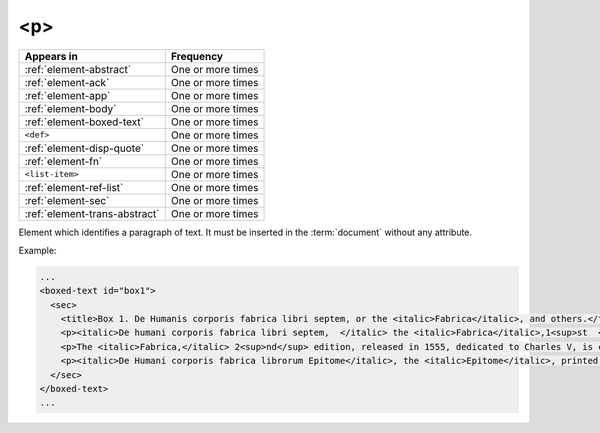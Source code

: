 .. _element-p:

<p>
===


+--------------------------------+-------------------+
| Appears in                     | Frequency         |
+================================+===================+
| :ref:`element-abstract`        | One or more times |
+--------------------------------+-------------------+
| :ref:`element-ack`             | One or more times |
+--------------------------------+-------------------+
| :ref:`element-app`             | One or more times |
+--------------------------------+-------------------+
| :ref:`element-body`            | One or more times |
+--------------------------------+-------------------+
| :ref:`element-boxed-text`      | One or more times |
+--------------------------------+-------------------+
| ``<def>``                      | One or more times |
+--------------------------------+-------------------+
| :ref:`element-disp-quote`      | One or more times |
+--------------------------------+-------------------+
| :ref:`element-fn`              | One or more times |
+--------------------------------+-------------------+
| ``<list-item>``                | One or more times |
+--------------------------------+-------------------+
| :ref:`element-ref-list`        | One or more times |
+--------------------------------+-------------------+
| :ref:`element-sec`             | One or more times |
+--------------------------------+-------------------+
| :ref:`element-trans-abstract`  | One or more times |
+--------------------------------+-------------------+

Element which identifies a paragraph of text. It must be inserted in the :term:`document` without any attribute.

Example:

.. code-block:: xml

   ...
   <boxed-text id="box1">
     <sec>
       <title>Box 1. De Humanis corporis fabrica libri septem, or the <italic>Fabrica</italic>, and others.</title>
       <p><italic>De humani corporis fabrica libri septem,  </italic> the <italic>Fabrica</italic>,1<sup>st  </sup>edition, came to light in 1543, by the printer Johannes Oporinus, from Basel. It is one of the most influential books on human anatomy, and considered one of the great scientific and artistic oeuvre of mankind. The <italic>Fabrica</italic> is illustrated with detailed illustrations, printed with woodcut engravings, in Venice, with the identity of the artist is uncertain.</p>
       <p>The <italic>Fabrica,</italic> 2<sup>nd</sup> edition, released in 1555, dedicated to Charles V, is considered more sumptuous than the 1<sup>st  </sup>one. There are also corrections, decrease of redundancies, as well as inclusion of physiological experiments, by means of nervous section, e.g., section of the recurrent nerve, with consequent laryngeal paralysis.</p>
       <p><italic>De Humani corporis fabrica librorum Epitome</italic>, the <italic>Epitome</italic>, printed in 1543, was intended by Vesalius to be a very brief descriptive book, being a remarkable condensation of the 1<sup>st</sup> edition of the main book. It has 6 chapters, the 5<sup>th</sup> concerned with "The brain and the nervous system".  </p>
     </sec>
   </boxed-text>
   ...

.. {"reviewed_on": "20180528", "by": "fabio.batalha@erudit.oth"}